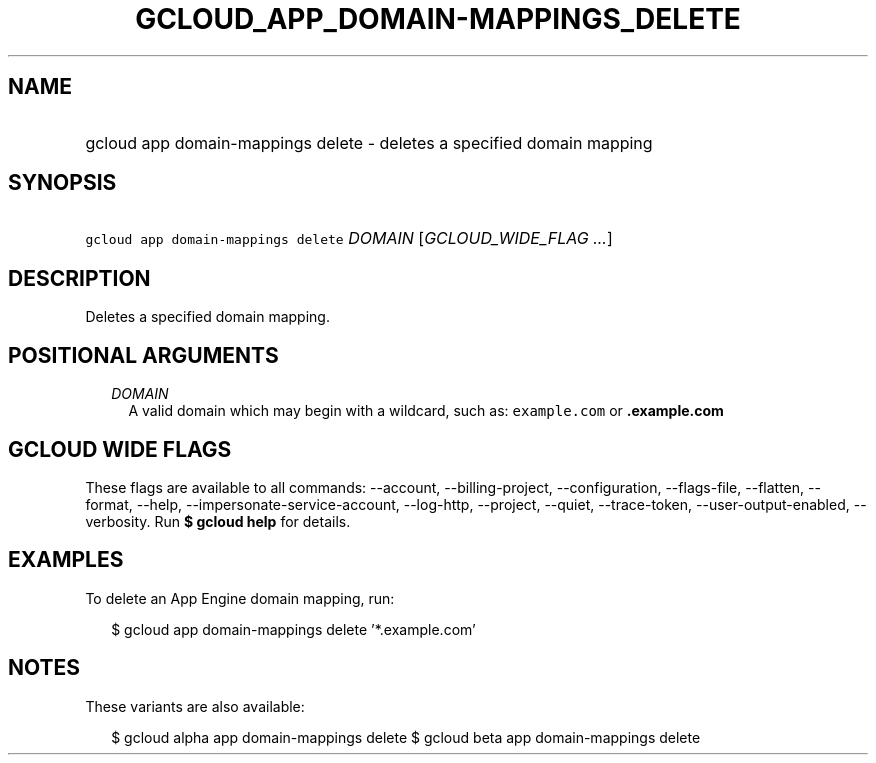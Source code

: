 
.TH "GCLOUD_APP_DOMAIN\-MAPPINGS_DELETE" 1



.SH "NAME"
.HP
gcloud app domain\-mappings delete \- deletes a specified domain mapping



.SH "SYNOPSIS"
.HP
\f5gcloud app domain\-mappings delete\fR \fIDOMAIN\fR [\fIGCLOUD_WIDE_FLAG\ ...\fR]



.SH "DESCRIPTION"

Deletes a specified domain mapping.



.SH "POSITIONAL ARGUMENTS"

.RS 2m
.TP 2m
\fIDOMAIN\fR
A valid domain which may begin with a wildcard, such as: \f5example.com\fR or
\f5\fB.example.com\fR


\fR
.RE
.sp

.SH "GCLOUD WIDE FLAGS"

These flags are available to all commands: \-\-account, \-\-billing\-project,
\-\-configuration, \-\-flags\-file, \-\-flatten, \-\-format, \-\-help,
\-\-impersonate\-service\-account, \-\-log\-http, \-\-project, \-\-quiet,
\-\-trace\-token, \-\-user\-output\-enabled, \-\-verbosity. Run \fB$ gcloud
help\fR for details.



.SH "EXAMPLES"

To delete an App Engine domain mapping, run:

.RS 2m
$ gcloud app domain\-mappings delete '*.example.com'
.RE



.SH "NOTES"

These variants are also available:

.RS 2m
$ gcloud alpha app domain\-mappings delete
$ gcloud beta app domain\-mappings delete
.RE

